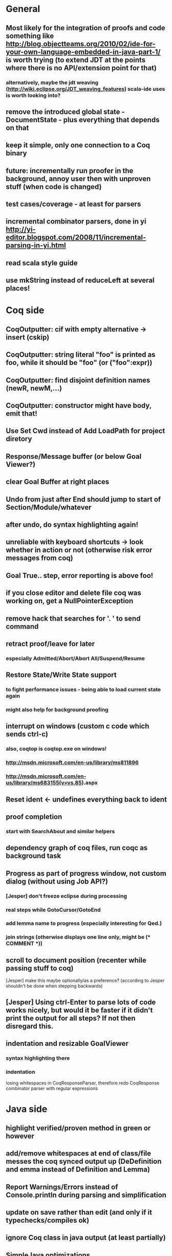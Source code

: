 * General
** Most likely for the integration of proofs and code something like http://blog.objectteams.org/2010/02/ide-for-your-own-language-embedded-in-java-part-1/ is worth trying (to extend JDT at the points where there is no API/extension point for that)
*** alternatively, maybe the jdt weaving (http://wiki.eclipse.org/JDT_weaving_features) scala-ide uses is worth looking into?
** remove the introduced global state - DocumentState - plus everything that depends on that
** keep it simple, only one connection to a Coq binary
** future: incrementally run proofer in the background, annoy user then with unproven stuff (when code is changed)
** test cases/coverage - at least for parsers
** incremental combinator parsers, done in yi http://yi-editor.blogspot.com/2008/11/incremental-parsing-in-yi.html
** read scala style guide
** use mkString instead of reduceLeft at several places!
* Coq side
** CoqOutputter: cif with empty alternative -> insert (cskip)
** CoqOutputter: string literal "foo" is printed as foo, while it should be "foo" (or ("foo":expr))
** CoqOutputter: find disjoint definition names (newR, newM,...)
** CoqOutputter: constructor might have body, emit that!
** Use Set Cwd instead of Add LoadPath for project diretory
** Response/Message buffer (or below Goal Viewer?)
** clear Goal Buffer at right places
** Undo from just after End should jump to start of Section/Module/whatever
** after undo, do syntax highlighting again!
** unreliable with keyboard shortcuts -> look whether in action or not (otherwise risk error messages from coq)
** Goal True.\n\n\nfoo. step, error reporting is above foo!
** if you close editor and delete file coq was working on, get a NullPointerException
** remove hack that searches for '. ' to send command
** retract proof/leave for later
*** especially Admitted/Abort/Abort All/Suspend/Resume
** Restore State/Write State support
*** to fight performance issues - being able to load current state again
*** might also help for background proofing
** interrupt on windows (custom c code which sends ctrl-c)
*** also, coqtop is coqtop.exe on windows!
*** http://msdn.microsoft.com/en-us/library/ms811896
*** http://msdn.microsoft.com/en-us/library/ms683155(v=vs.85).aspx
** Reset ident <- undefines everything back to ident
** proof completion
*** start with SearchAbout and similar helpers
** dependency graph of coq files, run coqc as background task
** Progress as part of progress window, not custom dialog (without using Job API?)
*** [Jesper] don't freeze eclipse during processing
*** real steps while GotoCursor/GotoEnd
*** add lemma name to progress (especially interesting for Qed.)
*** join strings (otherwise displays one line only, might be (* COMMENT *))
** scroll to document position (recenter while passing stuff to coq)
[Jesper] make this maybe optionally/as a preference?
(according to Jesper shouldn't be done when stepping backwards)
** [Jesper] Using ctrl-Enter to parse lots of code works nicely, but would it be faster if it didn't print the output for all steps? If not then disregard this.
** indentation and resizable GoalViewer
*** syntax highlighting there
*** indentation
 losing whitespaces in CoqResponseParser, therefore redo CoqResponse combinator parser with regular expressions
* Java side
** highlight verified/proven method in green or however
** add/remove whitespaces at end of class/file messes the coq synced output up (DeDefinition and emma instead of Definition and Lemma)
** Report Warnings/Errors instead of Console.println during parsing and simplification
** update on save rather than edit (and only if it typechecks/compiles ok)
** ignore Coq class in java output (at least partially)
** SimpleJava optimizations
observations from SnapshotTrees.java:
pushLeftPath: node = node.left (where node is an argument (must be allocated on stack anyhow?)) ~~> JAssignment(node, JFieldAccess(node, left)) ~~> tmp because node is used on RHS
      Node tmp_2 = node.left;
      node = tmp_2;
COUNTEREXAMPLE: x := x.foo + x.foo or x := foo(foo(x))
  ~~> reusing x hurts here
next: should be no tmp_5!
      Integer result
      [..]
      int tmp_5 = tmp_4.item
      result = tmp_5
next: cse:
      Node tmp_6 = nodestate.node;
      Node tmp_7 = tmp_6.rght;
      if (tmp_7 != null)
        Node tmp_8 = nodestate.node;
        Node tmp_9 = tmp_8.rght
        pushLeftPath(tmp_9)
same in contains: [item stack variable, integer argument ; node a local variable of type Node]
 if (node.item < item) ... else if (item < node.item)
 generates
   tmp_2 = FieldAccess(node, item)
   if (tmp_2 < item) ...
   else
     tmp_4 = FieldAccess(node, item)
     if (item < tmp_4)
~~> first conservative expansion into bad code, then later optimization of this!
 (means: remove variable tmp, conditionals from JBinding, JAssignment, JConditional)
method init_, new Node(i, l, r) vs new Node(i) <- also new should be followed by call to init
also, inner classes should be kept inner (how to do that in Coq?)

int tmp_1 = node.item
Node foo = node
..
foo.item = 200
..
if (node.item > 20)

** name newly introduced variables not tmp_xx, but find a logical name for them (as done in LOOP/Umbra/...)
** types for ternary Bool ? x : y <- intersect x y
** proper syntax (not only a string) for pre/postcondition and loop invariants - plus completion!
** for loops -> translate to while
** error on multiple returns and overloading of the same method name
*** at least warnings for eclipse and support for refactoring/fixing these
** constructors (multiple, what to do in there?)
** copy fields + methods bodies from superclasses (once we have a strategy for class-to-class inheritance)
** there's an alternative way to get the source of an editor:
  final IEditorInput editorInput = window.getActivePage().getActiveEditor().getEditorInput();
  final IFile selectedFile = (IFile) editorInput.getAdapter(IFile.class);
* Java features
** Generics
** Exceptions
** array types
** dynamic casts
